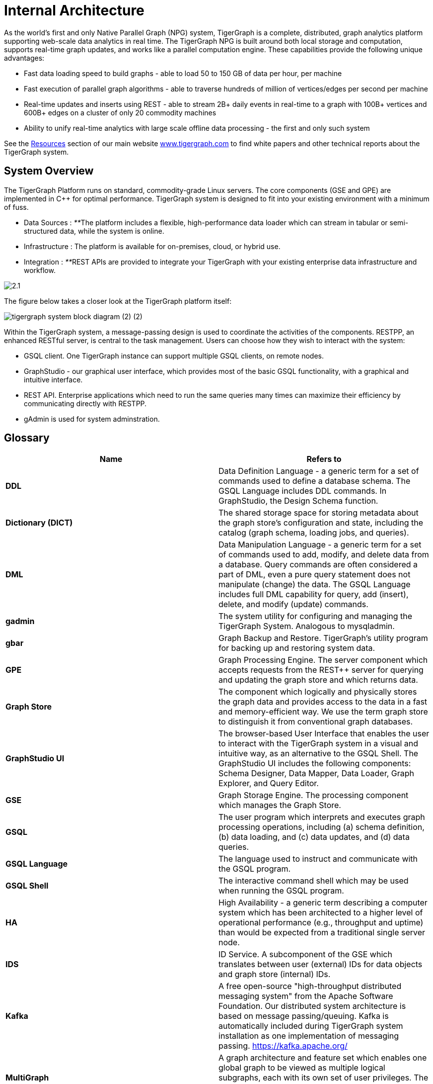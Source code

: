 = Internal Architecture
:pp: {plus}{plus}

As the world's first and only Native Parallel Graph (NPG) system, TigerGraph is a complete, distributed, graph analytics platform supporting web-scale data analytics in real time. The TigerGraph NPG is built around both local storage and computation, supports real-time graph updates, and works like a parallel computation engine. These capabilities provide the following unique advantages:

* Fast data loading speed to build graphs - able to load 50 to 150 GB of data per hour, per machine
* Fast execution of parallel graph algorithms - able to traverse hundreds of million of vertices/edges per second per machine
* Real-time updates and inserts using REST - able to stream 2B+ daily events in real-time to a graph with 100B+ vertices and 600B+ edges on a cluster of only 20 commodity machines
* Ability to unify real-time analytics with large scale offline data processing - the first and only such system

See the https://www.tigergraph.com/resources/[Resources] section of our main website https://www.tigergraph.com/[www.tigergraph.com]  to find white papers and other technical reports about the TigerGraph system.

== System Overview

The TigerGraph Platform runs on standard, commodity-grade Linux servers. The core components (GSE and GPE) are implemented in C{pp} for optimal performance. TigerGraph system is designed to fit into your existing environment with a minimum of fuss.

* Data Sources : __**__The platform includes a flexible, high-performance data loader which can stream in tabular or semi-structured data, while the system is online.
* Infrastructure : The platform is available for on-premises, cloud, or hybrid use.
* Integration : __**__REST APIs are provided to integrate your TigerGraph with your existing enterprise data infrastructure and workflow.

image::2.1.png[]

The figure below takes a closer look at the TigerGraph platform itself:

image::tigergraph-system-block-diagram (2) (2).png[]

Within the TigerGraph system, a message-passing design is used to coordinate the activities of the components. RESTPP, an enhanced RESTful server, is central to the task management. Users can choose how they wish to interact with the system:

* GSQL client.  One TigerGraph instance can support multiple GSQL clients, on remote nodes.
* GraphStudio - our graphical user interface, which provides most of the basic GSQL functionality, with a graphical and intuitive interface.
* REST API. Enterprise applications which need to run the same queries many times can maximize their efficiency by communicating directly with RESTPP.
* gAdmin is used for system adminstration.

== Glossary

|===
| Name | Refers to

| *DDL*
| Data Definition Language - a generic term for a set of commands used to define a database schema. The GSQL Language includes DDL commands. In GraphStudio, the Design Schema function.

| *Dictionary (DICT)*
| The shared storage space for storing metadata about the graph store's configuration and state, including the catalog (graph schema, loading jobs, and queries).

| *DML*
| Data Manipulation Language - a generic term for a set of commands used to add, modify, and delete data from a database. Query commands are often considered a part of DML, even a pure query statement does not manipulate (change) the data. The GSQL Language includes full DML capability for query, add (insert), delete, and modify (update) commands.

| *gadmin*
| The system utility for configuring and managing the TigerGraph System. Analogous to mysqladmin.

| *gbar*
| Graph Backup and Restore. TigerGraph's utility program for backing up and restoring system data.

| *GPE*
| Graph Processing Engine. The server component which accepts requests from the REST{pp} server for querying and updating the graph store and which returns data.

| *Graph Store*
| The component which logically and physically stores the graph data and provides access to the data in a fast and memory-efficient way. We use the term graph store to distinguish it from conventional graph databases.

| *GraphStudio UI*
| The browser-based User Interface that enables the user to interact with the TigerGraph system in a visual and intuitive way, as an alternative to the GSQL Shell. The GraphStudio UI includes the following components: Schema Designer, Data Mapper, Data Loader, Graph Explorer, and Query Editor.

| *GSE*
| Graph Storage Engine. The processing component which manages the Graph Store.

| *GSQL*
| The user program which interprets and executes graph processing operations, including (a) schema definition, (b) data loading, and (c) data updates, and (d) data queries.

| *GSQL Language*
| The language used to instruct and communicate with the GSQL program.

| *GSQL Shell*
| The interactive command shell which may be used when running the GSQL program.

| *HA*
| High Availability - a generic term describing a computer system which has been architected to a higher level of operational performance (e.g., throughput and uptime) than would be expected from a traditional single server node.

| *IDS*
| ID Service. A subcomponent of the GSE which translates between user (external) IDs for data objects and graph store (internal) IDs.

| *Kafka*
| A free open-source "high-throughput distributed messaging system" from the Apache Software Foundation. Our distributed system architecture is based on message passing/queuing. Kafka is automatically included during TigerGraph system installation as one implementation of messaging passing. https://kafka.apache.org/

| *MultiGraph*
| A graph architecture and feature set which enables one global graph to be viewed as multiple logical subgraphs, each with its own set of user privileges. The subgraphs can overlap, meaning each subgraph can support both shared and private data.

| *Native Parallel Graph*
| An architecture and technology which provides for inherently highly-parallel and highly-scalable graph data storage and analytics. The use of vertex-level data+compute functionality is a key component of Native Parallel Graph design.

| *Nginx*
| A free, open-source, high-performance HTTP server and reverse proxy. Nginx is automatically included during TigerGraph system installation. https://nginx.org/en/

| *REST{pp}* or  *RESTPP*
| A server component which accepts RESTful requests from clients, validates the requests, invokes the GPE, and sends responses back to the client. Additionally, REST{pp} provides a zero-coding interface for users to define RESTful endpoints.REST{pp} offers easy-to-use APIs for customizing the logic of handling requests and processing responses.

| *Single Sign-On (SSO)*
| A user authentication service that permits a user to use one set of login credentials to access multiple applications.

| *TigerGraph  Platform*
| The TigerGraph real-time graph data analytics software system. The TigerGraph Platform offers complete functionality for creating and managing a graph database and for performing data queries and analyses. The platform includes the Graph Store and GSE , GPE, REST{pp}, GSQL, GraphStudio, plus some third-party components, such as Apache Kafka and Zookeeper.

| *TigerGraph*  *System*
| The TigerGraph platform and its languages. Based on context, the term may also include additional optional TigerGraph components which have been installed.

| *TS3*
| TigerGraph System Service State (TS3) is a TigerGraph sub-system which helps monitor the TigerGraph system. It serves as backend of TigerGraph Admin Portal.

| *Zookeeper*
| A free open-source program from the Apache Software Foundation, providing "a centralized service for maintaining configuration information, naming, providing distributed synchronization, and providing group services." Used for running the TigerGraph system on a cluster or other distributed system. Zookeeper is automatically included during TigerGraph system installation. https://zookeeper.apache.org/
|===

